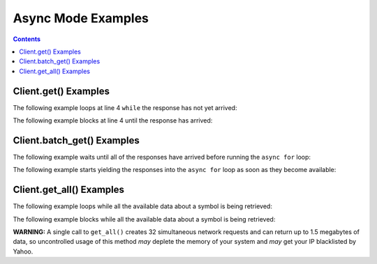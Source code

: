 Async Mode Examples
===================


.. contents:: Contents

.. raw:: html

   <br />
   <hr>


Client.get() Examples
---------------------

The following example loops at line 4 ``while`` the response has not yet arrived:

.. code-block:: python
   :emphasize-lines: 4
   :linenos:

   @client.configure()
   async def main():
      resp = client.get('quote_type', symbol='msft')
      while resp.pending():
         # do some other stuff


The following example blocks at line 4 until the response has arrived:

.. code-block:: python
   :emphasize-lines: 4
   :linenos:

   @client.configure()
   async def main():
      resp = client.get('quote_type', symbol='msft')
      await resp.wait()
      # do some other stuff


.. raw:: html

   <br />
   <hr>


Client.batch_get() Examples
---------------------------

The following example waits until all of the responses have arrived before running the ``async for`` loop:

.. code-block:: python
   :emphasize-lines: 9
   :linenos:

   @client.configure()
   async def main():
      queries = [
         dict(endpoint='quote_type', symbol='msft'),
         dict(endpoint='price_overview', symbol='aapl'),
         dict(endpoint='key_statistics', symbol='tsla')
      ]
      results = client.batch_get(queries)
      async for resp in results.gather():
         # do some stuff with the resp


The following example starts yielding the responses into the ``async for`` loop as soon as they become available:

.. code-block:: python
   :emphasize-lines: 9
   :linenos:

   @client.configure()
   async def main():
      queries = [
         dict(endpoint='quote_type', symbol='msft'),
         dict(endpoint='price_overview', symbol='aapl'),
         dict(endpoint='key_statistics', symbol='tsla')
      ]
      results = client.batch_get(queries)
      async for resp in results.as_completed():
         # do some stuff with the resp


.. raw:: html

   <br />
   <hr>


Client.get_all() Examples
---------------------------

The following example loops while all the available data about a symbol is being retrieved:

.. code-block:: python
   :emphasize-lines: 4
   :linenos:

   @client.configure()
   async def main():
      results = client.get_all(symbol='msft')
      while results.pending():
         # do some other stuff


The following example blocks while all the available data about a symbol is being retrieved:

.. code-block:: python
   :emphasize-lines: 4
   :linenos:

   @client.configure()
   async def main():
      results = client.get_all(symbol='aapl')
      await results.wait()
      # do some other stuff

**WARNING:** A single call to ``get_all()`` creates 32 simultaneous network requests and
can return up to 1.5 megabytes of data, so uncontrolled usage of this method
*may* deplete the memory of your system and *may* get your IP blacklisted by Yahoo.

